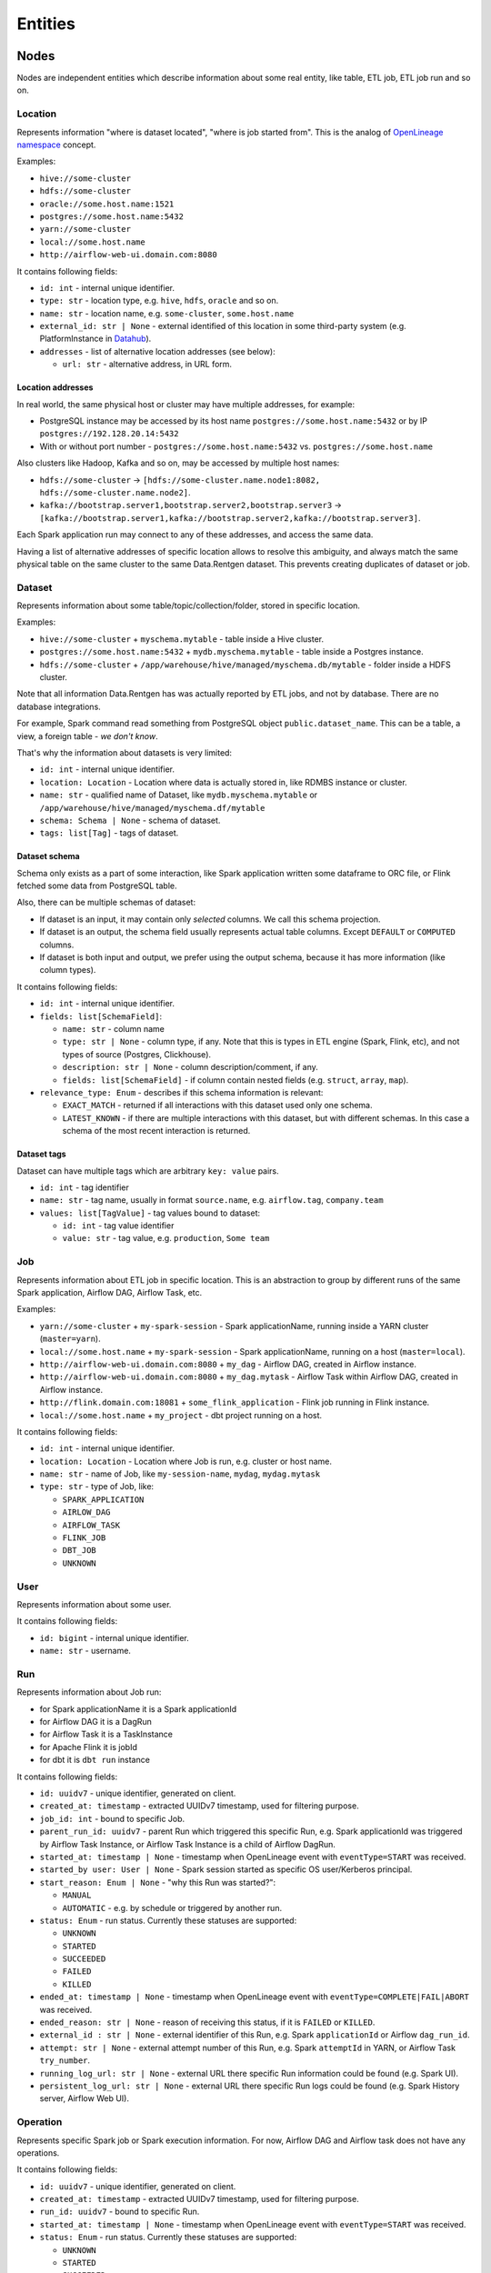 .. _entities:

Entities
========

.. plantuml::

    @startuml
        title Entities diagram
        skinparam componentStyle rectangle
        left to right direction

        component Location1 {
            collections Addresses1
        }
        component Location2 {
            collections Addresses2
        }
        component Location3 {
            collections Addresses3
        }
        database Dataset1
        database Dataset2
        component Job
        collections Run
        collections Operation
        component User

        [Dataset1] --> [Location1]: located in
        [Dataset2] --> [Location2]: located in
        [Dataset1] --> [Dataset2]: SYMLINK
        [Dataset2] --> [Dataset1]: SYMLINK
        [Job] --> [Location3]: located in
        [Run] --> [Job]: PARENT
        [Operation] --> [Run]: PARENT
        [Run] --> [User]: started by
        [Run] --> [Run]: PARENT
        [Dataset1] ..> [Operation]: INPUT
        [Operation] ..> [Dataset1]: OUTPUT

    @enduml

Nodes
-----

Nodes are independent entities which describe information about some real entity, like table, ETL job, ETL job run and so on.

Location
~~~~~~~~

Represents information "where is dataset located", "where is job started from".
This is the analog of `OpenLineage namespace <https://openlineage.io/docs/spec/naming/>`_ concept.

Examples:

- ``hive://some-cluster``
- ``hdfs://some-cluster``
- ``oracle://some.host.name:1521``
- ``postgres://some.host.name:5432``
- ``yarn://some-cluster``
- ``local://some.host.name``
- ``http://airflow-web-ui.domain.com:8080``

It contains following fields:

- ``id: int`` - internal unique identifier.
- ``type: str`` - location type, e.g. ``hive``, ``hdfs``, ``oracle`` and so on.
- ``name: str`` - location name, e.g. ``some-cluster``, ``some.host.name``
- ``external_id: str | None`` - external identified of this location in some third-party system (e.g. PlatformInstance in `Datahub <https://datahubproject.io/>`_).
- ``addresses`` - list of alternative location addresses (see below):

  - ``url: str`` - alternative address, in URL form.

.. image:: location_list.png

Location addresses
^^^^^^^^^^^^^^^^^^

In real world, the same physical host or cluster may have multiple addresses, for example:

- PostgreSQL instance may be accessed by its host name ``postgres://some.host.name:5432`` or by IP ``postgres://192.128.20.14:5432``
- With or without port number - ``postgres://some.host.name:5432`` vs. ``postgres://some.host.name``

Also clusters like Hadoop, Kafka and so on, may be accessed by multiple host names:

- ``hdfs://some-cluster`` → ``[hdfs://some-cluster.name.node1:8082, hdfs://some-cluster.name.node2]``.
- ``kafka://bootstrap.server1,bootstrap.server2,bootstrap.server3`` → ``[kafka://bootstrap.server1,kafka://bootstrap.server2,kafka://bootstrap.server3]``.

Each Spark application run may connect to any of these addresses, and access the same data.

Having a list of alternative addresses of specific location allows to resolve this ambiguity, and always match the same physical table on the same cluster
to the same Data.Rentgen dataset. This prevents creating duplicates of dataset or job.

Dataset
~~~~~~~

Represents information about some table/topic/collection/folder, stored in specific location.

Examples:

- ``hive://some-cluster`` + ``myschema.mytable`` - table inside a Hive cluster.
- ``postgres://some.host.name:5432`` + ``mydb.myschema.mytable`` - table inside a Postgres instance.
- ``hdfs://some-cluster`` + ``/app/warehouse/hive/managed/myschema.db/mytable`` - folder inside a HDFS cluster.

Note that all information Data.Rentgen has was actually reported by ETL jobs, and not by database. There are no database integrations.

For example, Spark command read something from PostgreSQL object ``public.dataset_name``. This can be a table, a view, a foreign table - *we don't know*.

That's why the information about datasets is very limited:

- ``id: int`` - internal unique identifier.
- ``location: Location`` - Location where data is actually stored in, like RDMBS instance or cluster.
- ``name: str`` - qualified name of Dataset, like ``mydb.myschema.mytable`` or ``/app/warehouse/hive/managed/myschema.df/mytable``
- ``schema: Schema | None`` - schema of dataset.
- ``tags: list[Tag]`` - tags of dataset.

.. image:: dataset_list.png

Dataset schema
^^^^^^^^^^^^^^

Schema only exists as a part of some interaction, like Spark application written some dataframe to ORC file,
or Flink fetched some data from PostgreSQL table.

Also, there can be multiple schemas of dataset:

* If dataset is an input, it may contain only *selected* columns. We call this schema projection.
* If dataset is an output, the schema field usually represents actual table columns. Except ``DEFAULT`` or ``COMPUTED`` columns.
* If dataset is both input and output, we prefer using the output schema, because it has more information (like column types).

It contains following fields:

- ``id: int`` - internal unique identifier.
- ``fields: list[SchemaField]``:

  - ``name: str`` - column name
  - ``type: str | None`` - column type, if any.
    Note that this is types in ETL engine (Spark, Flink, etc), and not types of source (Postgres, Clickhouse).
  - ``description: str | None`` - column description/comment, if any.
  - ``fields: list[SchemaField]`` - if column contain nested fields (e.g. ``struct``, ``array``, ``map``).

- ``relevance_type: Enum`` - describes if this schema information is relevant:

  - ``EXACT_MATCH`` - returned if all interactions with this dataset used only one schema.
  - ``LATEST_KNOWN`` - if there are multiple interactions with this dataset, but with different schemas. In this case a schema of the most recent interaction is returned.

.. image:: dataset_schema.png

Dataset tags
^^^^^^^^^^^^

Dataset can have multiple tags which are arbitrary ``key: value`` pairs.

- ``id: int`` - tag identifier
- ``name: str`` - tag name, usually in format ``source.name``, e.g. ``airflow.tag``,  ``company.team``
- ``values: list[TagValue]`` - tag values bound to dataset:

  - ``id: int`` - tag value identifier
  -  ``value: str`` - tag value, e.g. ``production``, ``Some team``

Job
~~~

Represents information about ETL job in specific location.
This is an abstraction to group by different runs of the same Spark application, Airflow DAG, Airflow Task, etc.

Examples:

- ``yarn://some-cluster`` + ``my-spark-session`` - Spark applicationName, running inside a YARN cluster (``master=yarn``).
- ``local://some.host.name`` + ``my-spark-session`` - Spark applicationName, running on a host (``master=local``).
- ``http://airflow-web-ui.domain.com:8080`` + ``my_dag`` - Airflow DAG, created in Airflow instance.
- ``http://airflow-web-ui.domain.com:8080`` + ``my_dag.mytask`` - Airflow Task within Airflow DAG, created in Airflow instance.
- ``http://flink.domain.com:18081`` + ``some_flink_application`` - Flink job running in Flink instance.
- ``local://some.host.name`` + ``my_project`` - dbt project running on a host.

It contains following fields:

- ``id: int`` - internal unique identifier.
- ``location: Location`` - Location where Job is run, e.g. cluster or host name.
- ``name: str`` - name of Job, like ``my-session-name``, ``mydag``, ``mydag.mytask``
- ``type: str`` - type of Job, like:

  - ``SPARK_APPLICATION``
  - ``AIRLOW_DAG``
  - ``AIRFLOW_TASK``
  - ``FLINK_JOB``
  - ``DBT_JOB``
  - ``UNKNOWN``

.. image:: job_list.png

User
~~~~

Represents information about some user.

It contains following fields:

- ``id: bigint`` - internal unique identifier.
- ``name: str`` - username.

Run
~~~

Represents information about Job run:

- for Spark applicationName it is a Spark applicationId
- for Airflow DAG it is a DagRun
- for Airflow Task it is a TaskInstance
- for Apache Flink it is jobId
- for dbt it is ``dbt run`` instance

It contains following fields:

- ``id: uuidv7`` - unique identifier, generated on client.
- ``created_at: timestamp`` - extracted UUIDv7 timestamp, used for filtering purpose.
- ``job_id: int`` - bound to specific Job.
- ``parent_run_id: uuidv7`` - parent Run which triggered this specific Run, e.g. Spark applicationId was triggered by Airflow Task Instance, or Airflow Task Instance is a child of Airflow DagRun.
- ``started_at: timestamp | None`` - timestamp when OpenLineage event with ``eventType=START`` was received.
- ``started_by user: User | None`` - Spark session started as specific OS user/Kerberos principal.
- ``start_reason: Enum | None`` - "why this Run was started?":

  - ``MANUAL``
  - ``AUTOMATIC`` - e.g. by schedule or triggered by another run.

- ``status: Enum`` - run status. Currently these statuses are supported:

  - ``UNKNOWN``
  - ``STARTED``
  - ``SUCCEEDED``
  - ``FAILED``
  - ``KILLED``

- ``ended_at: timestamp | None`` - timestamp when OpenLineage event with ``eventType=COMPLETE|FAIL|ABORT`` was received.
- ``ended_reason: str | None`` - reason of receiving this status, if it is ``FAILED`` or ``KILLED``.
- ``external_id : str | None`` - external identifier of this Run, e.g. Spark ``applicationId`` or Airflow ``dag_run_id``.
- ``attempt: str | None`` - external attempt number of this Run, e.g. Spark ``attemptId`` in YARN, or Airflow Task ``try_number``.
- ``running_log_url: str | None`` - external URL there specific Run information could be found (e.g. Spark UI).
- ``persistent_log_url: str | None`` - external URL there specific Run logs could be found (e.g. Spark History server, Airflow Web UI).

.. image:: run_list.png
.. image:: ../integrations/spark/run_details.png
.. image:: ../integrations/airflow/dag_run_details.png
.. image:: ../integrations/airflow/task_run_details.png

Operation
~~~~~~~~~

Represents specific Spark job or Spark execution information. For now, Airflow DAG and Airflow task does not have any operations.

It contains following fields:

- ``id: uuidv7`` - unique identifier, generated on client.
- ``created_at: timestamp`` - extracted UUIDv7 timestamp, used for filtering purpose.
- ``run_id: uuidv7`` - bound to specific Run.
- ``started_at: timestamp | None`` - timestamp when OpenLineage event with ``eventType=START`` was received.
- ``status: Enum`` - run status. Currently these statuses are supported:

  - ``UNKNOWN``
  - ``STARTED``
  - ``SUCCEEDED``
  - ``FAILED``
  - ``KILLED``

- ``ended_at: timestamp | None`` - timestamp when OpenLineage event with ``eventType=COMPLETE|FAIL|ABORT`` was received.
- ``name: str`` - name of operation, e.g. Spark command , dbt command name.
- ``position: int | None`` - positional number of operation, e.g. number of Spark execution in Spark UI or ``map_index`` of Airflow Task.
- ``group: str | None`` - field to group operations by, e.g. Spark job ``jobGroup`` or DBT command type (``MODEL``, ``SQL``, ``TEST``, ``SNAPSHOT``).
- ``description: str | None`` - operation description, e.g. Spark job ``jobDescription`` field, Airflow Operator name.
- ``sql_query: str | None`` - SQL query executed by this operation, if any.

.. image:: ../integrations/dbt/operation_details.png

Relations
---------

These entities describe relationship between different nodes.

Dataset Symlink
~~~~~~~~~~~~~~~

Represents dataset relations like ``Hive metastore table → HDFS/S3 location of table``, and vice versa.

It contains following fields:

- ``from: Dataset`` - symlink starting point.
- ``to: Dataset`` - symlink end point.
- ``type: Enum`` - type of symlink. these types are supported:

  - ``METASTORE`` - from HDFS location to Hive table in metastore.
  - ``WAREHOUSE`` - from Hive table to HDFS/S3 location.

.. note::

    Currently, OpenLineage sends only symlinks ``HDFS location → Hive table`` which `do not exist in the real world <https://github.com/OpenLineage/OpenLineage/issues/2718#issuecomment-2134746258>`_.
    Message consumer automatically adds a reverse symlink ``Hive table → HDFS location`` to simplify building lineage graph, but this is temporary solution.

.. image:: dataset_symlinks.png

Parent Relation
~~~~~~~~~~~~~~~

Relation between child run/operation and its parent. For example:

- Spark applicationName is parent for all its runs (applicationId).
- Spark applicationId is parent for all its Spark job or Spark execution.
- Airflow DAG is parent of Airflow task.
- Airflow Task Instance triggered a Spark applicationId, dbt run, and so on.

It contains following fields:

- ``from: Job | Run`` - parent entity.
- ``to: Run | Operation`` - child entity.

.. image:: parent.png

Input relation
~~~~~~~~~~~~~~

Relation Dataset → Operation, describing the process of reading some data from specific table/folder by specific operation.

It is also possible to aggregate all inputs of specific Dataset → Run, Dataset → Job or Dataset -> Dataset by adjusting  interaction ``granularity`` option of Lineage graph.

It contains following fields:

- ``from: Dataset`` - data source.
- ``to: Operation | Run | Job | Dataset`` - data target.
- ``num_rows: int | None`` - number of rows read from dataset. For ``granularity=JOB|RUN`` it is a sum of all read rows from this dataset. For ``granularity=DATASET`` always ``None``.
- ``num_bytes: int | None`` - number of bytes read from dataset. For ``granularity=JOB|RUN`` it is a sum of all read bytes from this dataset. For ``granularity=DATASET`` always ``None``.
- ``num_files: int | None`` - number of files read from dataset. For ``granularity=JOB|RUN`` it is a sum of all read files from this dataset. For ``granularity=DATASET`` always ``None``.

.. image:: input.png

Output relation
~~~~~~~~~~~~~~~

Relation Operation → Dataset, describing the process of writing some data to specific table/folder by specific Spark command, or table/folder metadata changes.

It is also possible to aggregate all outputs of specific Run → Dataset or Job → Dataset combination, by adjusting ``granularity`` option of Lineage graph.

It contains following fields:

- ``from: Operation | Run | Job`` - output source.
- ``to: Dataset`` - output target.
- ``types: list[Enum]`` - type of output. these types are supported:

  - ``CREATE``
  - ``ALTER``
  - ``RENAME``
  - ``APPEND``
  - ``OVERWRITE``
  - ``DROP``
  - ``TRUNCATE``

  For ``granularity=JOB|RUN`` it is a combination of all output types for this dataset.

- ``num_rows: int | None`` - number of rows written from dataset. For ``granularity=JOB|RUN`` it is a sum of all written rows to this dataset.
- ``num_bytes: int | None`` - number of bytes written from dataset. For ``granularity=JOB|RUN`` it is a sum of all written bytes to this dataset.
- ``num_files: int | None`` - number of files written from dataset. For ``granularity=JOB|RUN`` it is a sum of all written files to this dataset.

.. image:: output.png

Direct Column Lineage relation
~~~~~~~~~~~~~~~~~~~~~~~~~~~~~~

Relation Dataset columns → Dataset columns, describing how each target dataset column is related to some source dataset columns.

- ``from: Dataset`` - source dataset.
- ``to: Dataset`` - target dataset.
- ``fields: dict[str, list[SourceColumn]]`` - mapping between target column name and source columns, where ``SourceColumn`` is:

  - ``field: str`` - source column name
  - ``types: list[Enum]`` - types of transformation applied to source column. Supported types are:

    - ``IDENTITY`` - column is used as-is, e.g. ``SELECT source_column AS target_column``
    - ``TRANSFORMATION`` - some non-masking function is applied to column value, e.g. ``SELECT source_column || '_suffix' AS target_column``
    - ``TRANSFORMATION_MASKING`` - some masking function is applied to column value, e.g. ``SELECT hash(source_column) AS target_column``
    - ``AGGREGATION`` - some non-masking aggregation function is applied to column value, e.g. ``SELECT max(source_column) AS target_column``
    - ``AGGREGATION_MASKING`` - some masking aggregation function is applied to column value, e.g. ``SELECT count(DISTINCT source_column) AS target_column``
    - ``UNKNOWN`` - some unknown transformation type.

.. image:: direct_column_lineage.png

Indirect Column Lineage relation
~~~~~~~~~~~~~~~~~~~~~~~~~~~~~~~~

Relation Dataset columns → Dataset, describing how the entire target dataset is related to some source dataset columns.

- ``from: Dataset`` - source dataset.
- ``to: Dataset`` - target dataset.
- ``fields: list[Column]`` - list of source columns, where ``SourceColumn`` is:

  - ``field: str`` - source column name
  - ``types: list[Enum]`` - types of transformation applied to source column. Supported types are:

    - ``FILTER`` - column is used in ``WHERE`` clause, e.g. ``SELECT * WHERE source_column = 'abc'``
    - ``JOIN`` - column is used in JOIN clause, e.g. ``SELECT * FROM source_dataset1 JOIN source_dataset2 ON source_dataset1.id = source_dataset2.id``
    - ``GROUP_BY`` - column is used in ``GROUP BY`` clause, e.g. ``SELECT source_column, count(*) FROM source_dataset GROUP BY source_column``
    - ``SORT`` - column is used in ``ORDER BY`` clause, e.g. ``SELECT * FROM source_dataset ORDER BY source_column``
    - ``WINDOW`` - column is used in ``WINDOW`` clause, e.g. ``SELECT max(*) OVER (source_column) AS target_column``
    - ``CONDITIONAL`` - column is used in ``CASE`` or ``IF`` clause, e.g. ``SELECT CASE source_column THEN 1 WHEN 'abc' ELSE 'cde' END AS target_column``
    - ``UNKNOWN`` - some unknown transformation type.

.. image:: indirect_column_lineage.png
